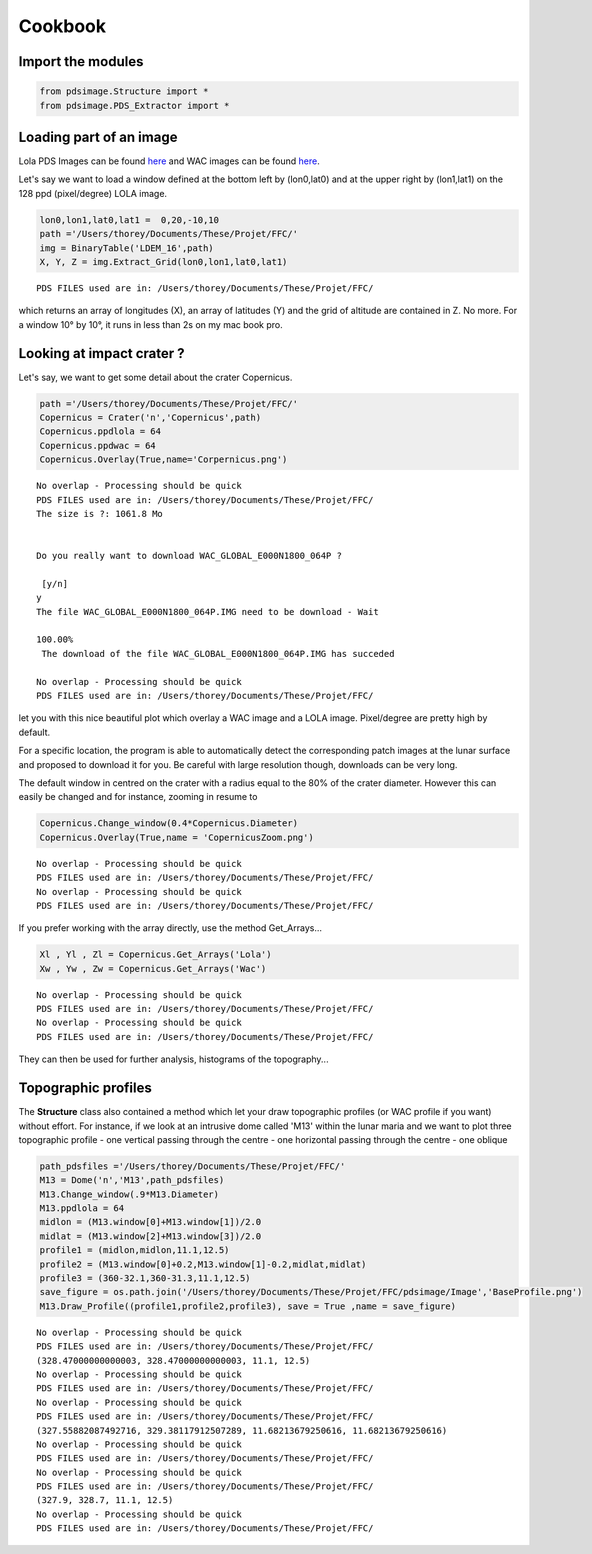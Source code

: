 
Cookbook
========================

Import the modules
------------------
.. code:: python

    from pdsimage.Structure import *
    from pdsimage.PDS_Extractor import *

Loading part of an image
------------------------

Lola PDS Images can be found
`here <http://imbrium.mit.edu/DATA/LOLA_GDR/CYLINDRICAL/IMG/>`__ and WAC
images can be found
`here <http://lroc.sese.asu.edu/data/LRO-L-LROC-5-RDR-V1.0/LROLRC_2001/DATA/BDR/WAC_GLOBAL/>`__.

Let's say we want to load a window defined at the bottom left by
(lon0,lat0) and at the upper right by (lon1,lat1) on the 128 ppd
(pixel/degree) LOLA image.

.. code:: python

    lon0,lon1,lat0,lat1 =  0,20,-10,10
    path ='/Users/thorey/Documents/These/Projet/FFC/'
    img = BinaryTable('LDEM_16',path)
    X, Y, Z = img.Extract_Grid(lon0,lon1,lat0,lat1)


.. parsed-literal::

    PDS FILES used are in: /Users/thorey/Documents/These/Projet/FFC/


which returns an array of longitudes (X), an array of latitudes (Y) and
the grid of altitude are contained in Z. No more. For a window 10° by
10°, it runs in less than 2s on my mac book pro.

Looking at impact crater ?
--------------------------

Let's say, we want to get some detail about the crater Copernicus.

.. code:: python

    path ='/Users/thorey/Documents/These/Projet/FFC/'
    Copernicus = Crater('n','Copernicus',path)
    Copernicus.ppdlola = 64
    Copernicus.ppdwac = 64
    Copernicus.Overlay(True,name='Corpernicus.png')


.. parsed-literal::

    No overlap - Processing should be quick
    PDS FILES used are in: /Users/thorey/Documents/These/Projet/FFC/
    The size is ?: 1061.8 Mo 
    
    
    Do you really want to download WAC_GLOBAL_E000N1800_064P ?
    
     [y/n]
    y
    The file WAC_GLOBAL_E000N1800_064P.IMG need to be download - Wait
     
    100.00%
     The download of the file WAC_GLOBAL_E000N1800_064P.IMG has succeded 
     
    No overlap - Processing should be quick
    PDS FILES used are in: /Users/thorey/Documents/These/Projet/FFC/



.. image:: _static/output_8_1.png
   :align: center

let you with this nice beautiful plot which overlay a WAC image and a
LOLA image. Pixel/degree are pretty high by default.

For a specific location, the program is able to automatically detect the
corresponding patch images at the lunar surface and proposed to download
it for you. Be careful with large resolution though, downloads can be
very long.

The default window in centred on the crater with a radius equal to the
80% of the crater diameter. However this can easily be changed and for
instance, zooming in resume to

.. code:: python

    Copernicus.Change_window(0.4*Copernicus.Diameter)
    Copernicus.Overlay(True,name = 'CopernicusZoom.png')


.. parsed-literal::

    No overlap - Processing should be quick
    PDS FILES used are in: /Users/thorey/Documents/These/Projet/FFC/
    No overlap - Processing should be quick
    PDS FILES used are in: /Users/thorey/Documents/These/Projet/FFC/



.. image:: _static/output_10_1.png
   :align: center

If you prefer working with the array directly, use the method
Get\_Arrays...

.. code:: python

    Xl , Yl , Zl = Copernicus.Get_Arrays('Lola')
    Xw , Yw , Zw = Copernicus.Get_Arrays('Wac')


.. parsed-literal::

    No overlap - Processing should be quick
    PDS FILES used are in: /Users/thorey/Documents/These/Projet/FFC/
    No overlap - Processing should be quick
    PDS FILES used are in: /Users/thorey/Documents/These/Projet/FFC/


They can then be used for further analysis, histograms of the
topography...

Topographic profiles
--------------------

The **Structure** class also contained a method which let your draw
topographic profiles (or WAC profile if you want) without effort. For
instance, if we look at an intrusive dome called 'M13' within the lunar
maria and we want to plot three topographic profile - one vertical
passing through the centre - one horizontal passing through the centre -
one oblique

.. code:: python

    path_pdsfiles ='/Users/thorey/Documents/These/Projet/FFC/'
    M13 = Dome('n','M13',path_pdsfiles)
    M13.Change_window(.9*M13.Diameter)
    M13.ppdlola = 64
    midlon = (M13.window[0]+M13.window[1])/2.0
    midlat = (M13.window[2]+M13.window[3])/2.0
    profile1 = (midlon,midlon,11.1,12.5)
    profile2 = (M13.window[0]+0.2,M13.window[1]-0.2,midlat,midlat)
    profile3 = (360-32.1,360-31.3,11.1,12.5)
    save_figure = os.path.join('/Users/thorey/Documents/These/Projet/FFC/pdsimage/Image','BaseProfile.png')
    M13.Draw_Profile((profile1,profile2,profile3), save = True ,name = save_figure)


.. parsed-literal::

    No overlap - Processing should be quick
    PDS FILES used are in: /Users/thorey/Documents/These/Projet/FFC/
    (328.47000000000003, 328.47000000000003, 11.1, 12.5)
    No overlap - Processing should be quick
    PDS FILES used are in: /Users/thorey/Documents/These/Projet/FFC/
    No overlap - Processing should be quick
    PDS FILES used are in: /Users/thorey/Documents/These/Projet/FFC/
    (327.55882087492716, 329.38117912507289, 11.68213679250616, 11.68213679250616)
    No overlap - Processing should be quick
    PDS FILES used are in: /Users/thorey/Documents/These/Projet/FFC/
    No overlap - Processing should be quick
    PDS FILES used are in: /Users/thorey/Documents/These/Projet/FFC/
    (327.9, 328.7, 11.1, 12.5)
    No overlap - Processing should be quick
    PDS FILES used are in: /Users/thorey/Documents/These/Projet/FFC/



.. image:: _static/output_16_1.png
   :align: center


